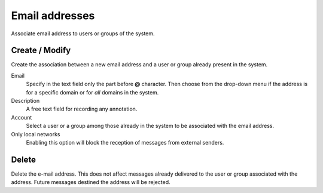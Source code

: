 ===============
Email addresses
===============

Associate email address to users or groups of the system.


Create / Modify
===================

Create the association between a new email address and a
user or group already present in the system.

Email
    Specify in the text field only the part before **@** character.
    Then choose from the drop-down menu if the address is for a
    specific domain or for *all* domains in the system.

Description
    A free text field for recording any annotation.

Account
    Select a user or a group among those already in the
    system to be associated with the email address.

Only local networks
    Enabling this option will block the reception of messages
    from external senders.

Delete
=======

Delete the e-mail address. This does not affect
messages already delivered to the user or group associated with the address.
Future messages destined the address will be rejected.
